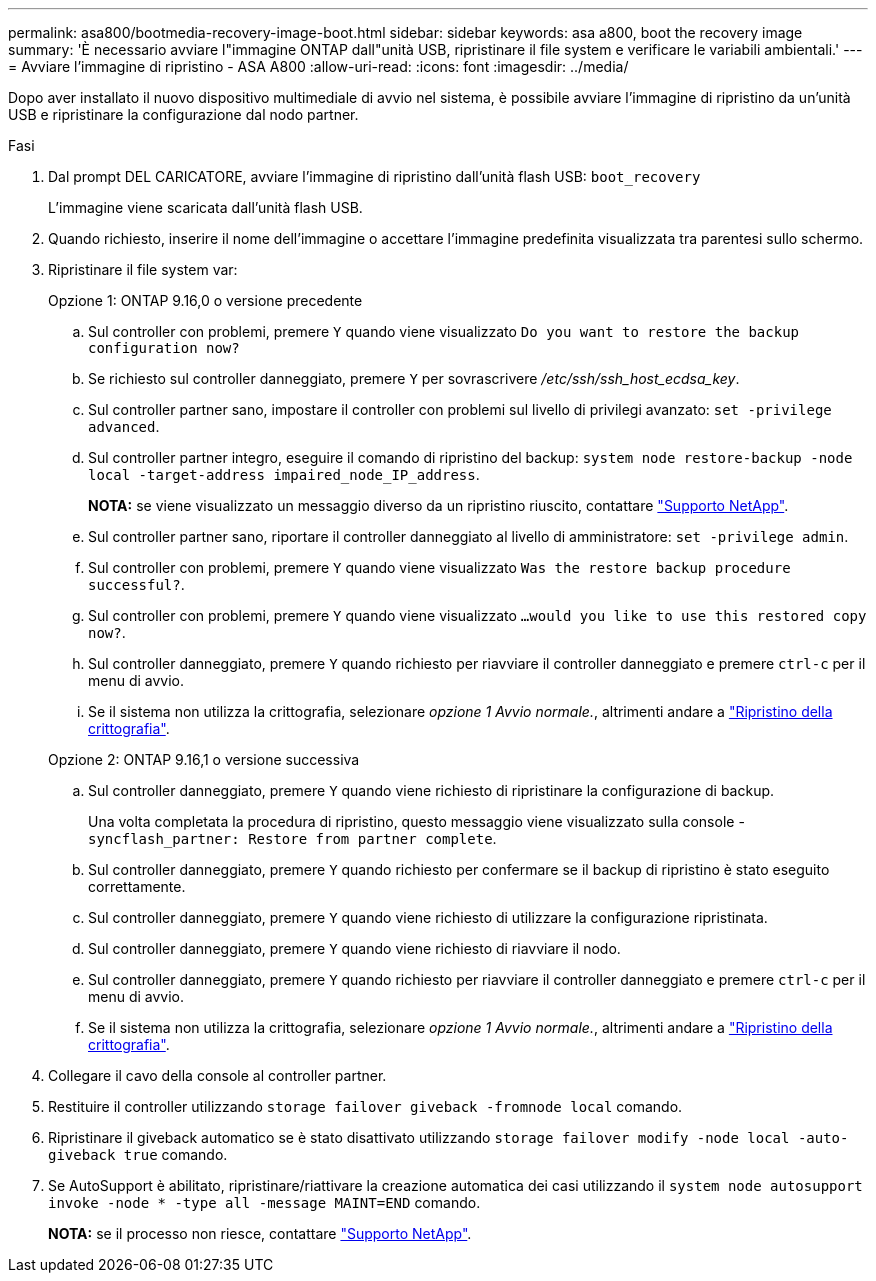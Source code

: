 ---
permalink: asa800/bootmedia-recovery-image-boot.html 
sidebar: sidebar 
keywords: asa a800, boot the recovery image 
summary: 'È necessario avviare l"immagine ONTAP dall"unità USB, ripristinare il file system e verificare le variabili ambientali.' 
---
= Avviare l'immagine di ripristino - ASA A800
:allow-uri-read: 
:icons: font
:imagesdir: ../media/


[role="lead"]
Dopo aver installato il nuovo dispositivo multimediale di avvio nel sistema, è possibile avviare l'immagine di ripristino da un'unità USB e ripristinare la configurazione dal nodo partner.

.Fasi
. Dal prompt DEL CARICATORE, avviare l'immagine di ripristino dall'unità flash USB: `boot_recovery`
+
L'immagine viene scaricata dall'unità flash USB.

. Quando richiesto, inserire il nome dell'immagine o accettare l'immagine predefinita visualizzata tra parentesi sullo schermo.
. Ripristinare il file system var:
+
[role="tabbed-block"]
====
.Opzione 1: ONTAP 9.16,0 o versione precedente
--
.. Sul controller con problemi, premere `Y` quando viene visualizzato `Do you want to restore the backup configuration now?`
.. Se richiesto sul controller danneggiato, premere `Y` per sovrascrivere _/etc/ssh/ssh_host_ecdsa_key_.
.. Sul controller partner sano, impostare il controller con problemi sul livello di privilegi avanzato: `set -privilege advanced`.
.. Sul controller partner integro, eseguire il comando di ripristino del backup: `system node restore-backup -node local -target-address impaired_node_IP_address`.
+
*NOTA:* se viene visualizzato un messaggio diverso da un ripristino riuscito, contattare https://support.netapp.com["Supporto NetApp"].

.. Sul controller partner sano, riportare il controller danneggiato al livello di amministratore: `set -privilege admin`.
.. Sul controller con problemi, premere `Y` quando viene visualizzato `Was the restore backup procedure successful?`.
.. Sul controller con problemi, premere `Y` quando viene visualizzato `...would you like to use this restored copy now?`.
.. Sul controller danneggiato, premere `Y` quando richiesto per riavviare il controller danneggiato e premere `ctrl-c` per il menu di avvio.
.. Se il sistema non utilizza la crittografia, selezionare _opzione 1 Avvio normale._, altrimenti andare a link:bootmedia-encryption-restore.html["Ripristino della crittografia"].


--
.Opzione 2: ONTAP 9.16,1 o versione successiva
--
.. Sul controller danneggiato, premere `Y` quando viene richiesto di ripristinare la configurazione di backup.
+
Una volta completata la procedura di ripristino, questo messaggio viene visualizzato sulla console - `syncflash_partner: Restore from partner complete`.

.. Sul controller danneggiato, premere `Y` quando richiesto per confermare se il backup di ripristino è stato eseguito correttamente.
.. Sul controller danneggiato, premere `Y` quando viene richiesto di utilizzare la configurazione ripristinata.
.. Sul controller danneggiato, premere `Y` quando viene richiesto di riavviare il nodo.
.. Sul controller danneggiato, premere `Y` quando richiesto per riavviare il controller danneggiato e premere `ctrl-c` per il menu di avvio.
.. Se il sistema non utilizza la crittografia, selezionare _opzione 1 Avvio normale._, altrimenti andare a link:bootmedia-encryption-restore.html["Ripristino della crittografia"].


--
====


. Collegare il cavo della console al controller partner.
. Restituire il controller utilizzando `storage failover giveback -fromnode local` comando.
. Ripristinare il giveback automatico se è stato disattivato utilizzando `storage failover modify -node local -auto-giveback true` comando.
. Se AutoSupport è abilitato, ripristinare/riattivare la creazione automatica dei casi utilizzando il `system node autosupport invoke -node * -type all -message MAINT=END` comando.
+
*NOTA:* se il processo non riesce, contattare https://support.netapp.com["Supporto NetApp"].


